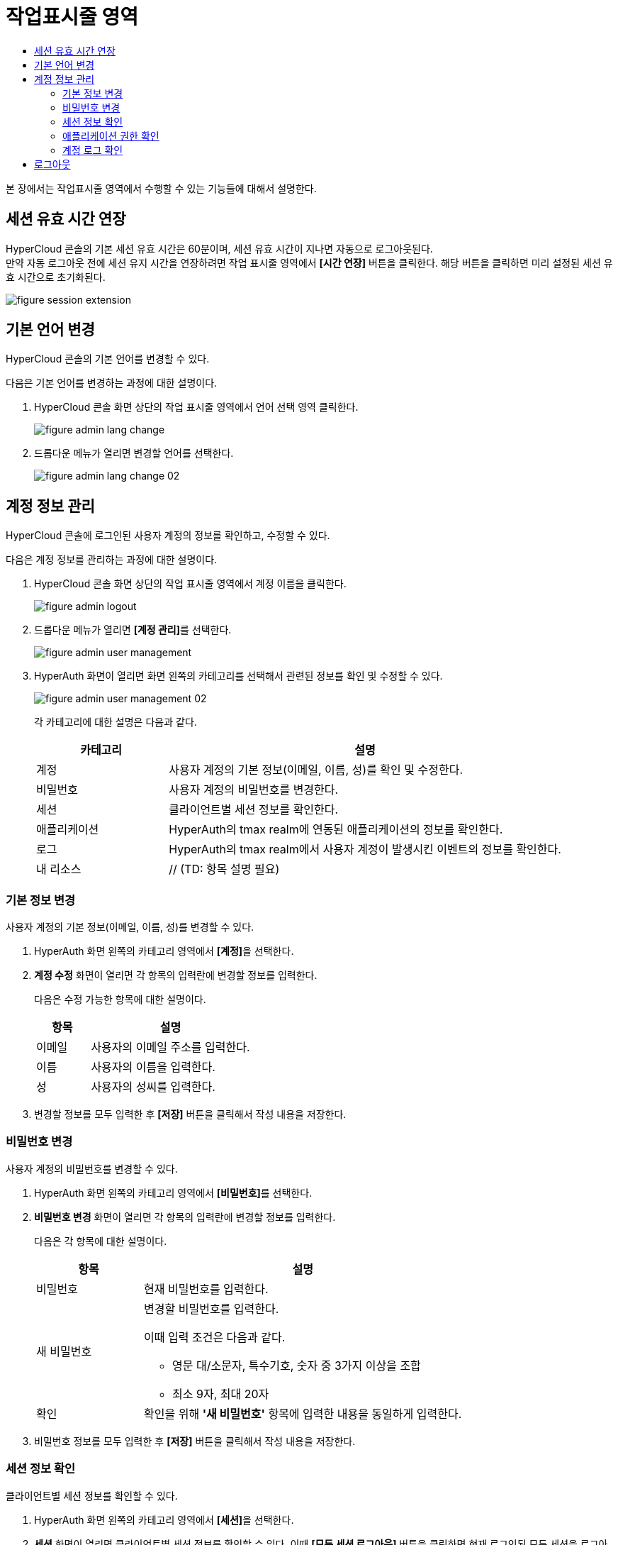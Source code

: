 = 작업표시줄 영역
:toc:
:toc-title:

본 장에서는 작업표시줄 영역에서 수행할 수 있는 기능들에 대해서 설명한다.

== 세션 유효 시간 연장

HyperCloud 콘솔의 기본 세션 유효 시간은 60분이며, 세션 유효 시간이 지나면 자동으로 로그아웃된다. +
만약 자동 로그아웃 전에 세션 유지 시간을 연장하려면 작업 표시줄 영역에서 *[시간 연장]* 버튼을 클릭한다. 해당 버튼을 클릭하면 미리 설정된 세션 유효 시간으로 초기화된다.

image::../images/figure_session_extension.png[]

== 기본 언어 변경

HyperCloud 콘솔의 기본 언어를 변경할 수 있다.

다음은 기본 언어를 변경하는 과정에 대한 설명이다.

. HyperCloud 콘솔 화면 상단의 작업 표시줄 영역에서 언어 선택 영역 클릭한다.
+
image::../images/figure_admin_lang_change.png[]
. 드롭다운 메뉴가 열리면 변경할 언어를 선택한다.
+
image::../images/figure_admin_lang_change_02.png[]

== 계정 정보 관리

HyperCloud 콘솔에 로그인된 사용자 계정의 정보를 확인하고, 수정할 수 있다.

다음은 계정 정보를 관리하는 과정에 대한 설명이다.

. HyperCloud 콘솔 화면 상단의 작업 표시줄 영역에서 계정 이름을 클릭한다.
+
image::../images/figure_admin_logout.png[]  
. 드롭다운 메뉴가 열리면 **[계정 관리]**를 선택한다.
+
image::../images/figure_admin_user_management.png[]
. HyperAuth 화면이 열리면 화면 왼쪽의 카테고리를 선택해서 관련된 정보를 확인 및 수정할 수 있다.
+
image::../images/figure_admin_user_management_02.png[]
+
각 카테고리에 대한 설명은 다음과 같다.
+
[width="100%",options="header", cols="1,3"]
|====================
|카테고리|설명  
|계정|사용자 계정의 기본 정보(이메일, 이름, 성)를 확인 및 수정한다. 
|비밀번호|사용자 계정의 비밀번호를 변경한다.
|세션 |클라이언트별 세션 정보를 확인한다. 
|애플리케이션|HyperAuth의 tmax realm에 연동된 애플리케이션의 정보를 확인한다. 
|로그|HyperAuth의 tmax realm에서 사용자 계정이 발생시킨 이벤트의 정보를 확인한다. 
|내 리소스|// (TD: 항목 설명 필요) 
|====================

=== 기본 정보 변경

사용자 계정의 기본 정보(이메일, 이름, 성)를 변경할 수 있다. 

. HyperAuth 화면 왼쪽의 카테고리 영역에서 **[계정]**을 선택한다.

. *계정 수정* 화면이 열리면 각 항목의 입력란에 변경할 정보를 입력한다. 
+
다음은 수정 가능한 항목에 대한 설명이다.
+
[width="100%",options="header", cols="1,3"]
|====================
|항목|설명  
|이메일|사용자의 이메일 주소를 입력한다.
|이름|사용자의 이름을 입력한다.
|성|사용자의 성씨를 입력한다.
|====================
. 변경할 정보를 모두 입력한 후 *[저장]* 버튼을 클릭해서 작성 내용을 저장한다.

=== 비밀번호 변경

사용자 계정의 비밀번호를 변경할 수 있다.

. HyperAuth 화면 왼쪽의 카테고리 영역에서 **[비밀번호]**를 선택한다.

. *비밀번호 변경* 화면이 열리면 각 항목의 입력란에 변경할 정보를 입력한다.
+
다음은 각 항목에 대한 설명이다.
+
[width="100%",options="header", cols="1,3a"]
|====================
|항목|설명  
|비밀번호|현재 비밀번호를 입력한다.
|새 비밀번호|변경할 비밀번호를 입력한다.

이때 입력 조건은 다음과 같다.

* 영문 대/소문자, 특수기호, 숫자 중 3가지 이상을 조합
* 최소 9자, 최대 20자
|확인|확인을 위해 *'새 비밀번호'* 항목에 입력한 내용을 동일하게 입력한다.
|====================
. 비밀번호 정보를 모두 입력한 후 *[저장]* 버튼을 클릭해서 작성 내용을 저장한다.

=== 세션 정보 확인 

클라이언트별 세션 정보를 확인할 수 있다. 

. HyperAuth 화면 왼쪽의 카테고리 영역에서 **[세션]**을 선택한다. 

. *세션* 화면이 열리면 클라이언트별 세션 정보를 확인할 수 있다. 이때 *[모든 세션 로그아웃]* 버튼을 클릭하면 현재 로그인된 모든 세션을 로그아웃할 수 있다.
+
다음은 각 항목에 대한 설명이다.
+
[width="100%",options="header", cols="1,3"]
|====================
|항목|설명  
|IP|클라이언트에 접속한 IP 주소 정보
|시작|첫 세션에 로그인한 시간 정보
|마지막 접근|마지막으로 클라이언트에서 활동한 시간 정보
|만료 날짜|세션 만료 시간 정보
|클라이언트|세션이 접근한 클라이언트의 목록
|====================


=== 애플리케이션 권한 확인

HyperAuth의 tmax realm에 연동된 애플리케이션의 정보를 확인할 수 있다. 

. HyperAuth 화면 왼쪽의 카테고리 영역에서 **[애플리케이션]**을 선택한다. 

. *애플리케이션* 화면이 열리면 HyperAuth의 tmax realm에 연동된 애플리케이션의 정보를 확인할 수 있다. 
+
다음은 각 항목에 대한 설명이다.
+
[width="100%",options="header", cols="1,3"]
|====================
|항목|설명  
|애플리케이션|HyperAuth의 tmax realm에 연동된 애플리케이션의 종류
|사용 가능한 롤|로그인된 계정이 해당 애플리케이션에서 가지고 있는 역할 정보
|====================

=== 계정 로그 확인 

HyperAuth의 tmax realm에서 사용자 계정이 발생시킨 이벤트의 정보를 확인할 수 있다. 

. HyperAuth 화면 왼쪽의 카테고리 영역에서 **[로그]**를 선택한다. 

. *계정 로그* 화면이 열리면 HyperAuth의 tmax realm에서 발생한 이벤트의 정보를 확인할 수 있다. 
+
다음은 각 항목에 대한 설명이다.
+
[width="100%",options="header", cols="1,3"]
|====================
|항목|설명  
|날짜|이벤트가 발생한 시간 정보
|이벤트|발생한 이벤트 정보
|IP|세션의 IP 정보
|클라이언트|이벤트가 발생한 클라이언트의 종류
|상세 정보|접근 프로토콜 및 접근한 사용자 계정의 이름 정보
|====================

== 로그아웃

HyperCloud 콘솔에 현재 접속된 사용자 계정의 접속을 종료할 수 있다.

다음은 로그아웃하는 과정에 대한 설명이다.

. HyperCloud 콘솔 화면 상단의 작업 표시줄 영역에서 계정 이름을 클릭한다. //(QA: 1. HyperCloud 콘솔 화면 상단의 작업 표시줄 영역에서 **[로그아웃]**을 클릭한다.)
+
image::../images/figure_admin_logout.png[]
. 드롭다운 메뉴가 열리면 **[로그아웃]**을 선택한다. //(QA: 삭제)
+
image::../images/figure_admin_logout_02.png[]
. 해당 계정이 로그아웃되고, HyperCloud 콘솔의 로그인 화면이 열린다. 
